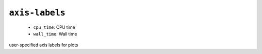 .. _config_ref tasks mdplot axis-labels:

``axis-labels``
---------------

  * ``cpu_time``: CPU time
  * ``wall_time``: Wall time


user-specified axis labels for plots

.. raw:: html

   <div class="autogen-footer">
     <p>This page was generated by ycleptic v2.0.1 on 2025-09-02.</p>
   </div>